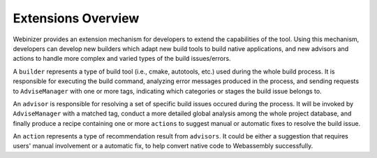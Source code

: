 .. _extension-index:

Extensions Overview
###################

Webinizer provides an extension mechanism for developers to extend the capabilities of the tool. Using this mechanism, developers can develop new builders which adapt new build tools to build native applications, and new advisors and actions to handle more complex and varied types of the build issues/errors.

A ``builder`` represents a type of build tool (i.e., cmake, autotools, etc.) used during the whole build process. It is responsible for executing the build command, analyzing error messages produced in the process, and sending requests to ``AdviseManager`` with one or more tags, indicating which categories or stages the build issue belongs to.

An ``advisor`` is responsible for resolving a set of specific build issues occured during the process. It will be invoked by ``AdviseManager`` with a matched tag, conduct a more detailed global analysis among the whole project database, and finally produce a recipe containing one or more ``actions`` to suggest manual or automatic fixes to resolve the build issue.

An ``action`` represents a type of recommendation result from ``advisors``. It could be either a suggestion that requires users' manual involvement or a automatic fix, to help convert native code to Webassembly successfully.
